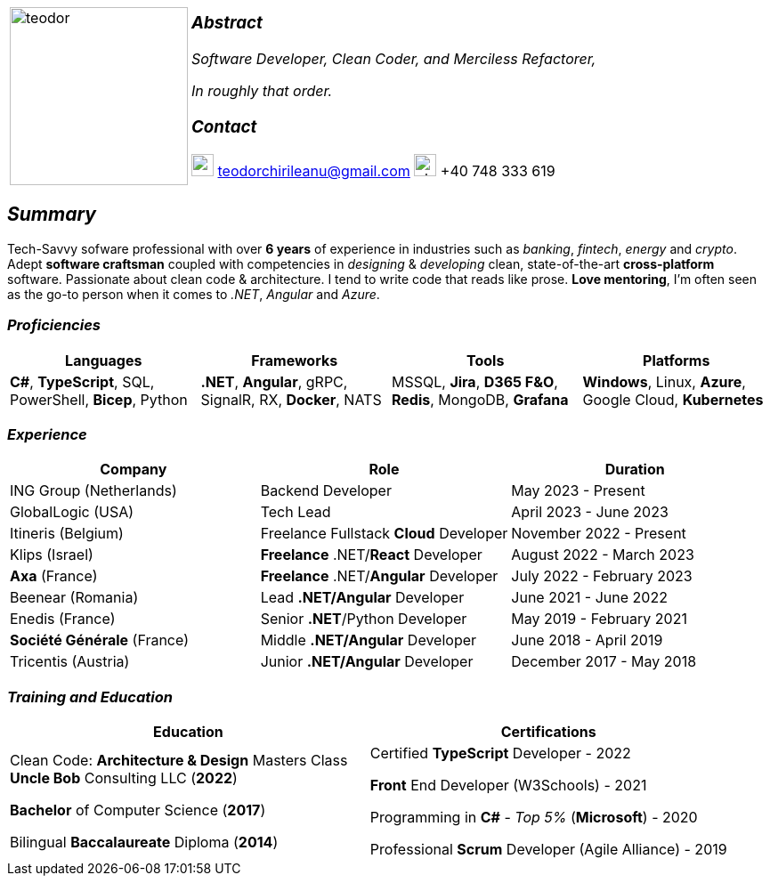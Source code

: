 [frame=none]
[grid=none]
[%autowidth.stretch]
|===
| |
^.^a|image:https://github.com/TeoChirileanu/CV/blob/master/src/assets/ai-profile.jpg?raw=true[teodor, 200]
^.^a|

===  _Abstract_
__Software Developer, Clean Coder, and Merciless Refactorer,__

__In roughly that order.__

=== _Contact_

image:https://github.com/TeoChirileanu/CV/blob/master/src/assets/gmail.png?raw=true[gmail, 25] teodorchirileanu@gmail.com
image:https://github.com/TeoChirileanu/CV/blob/master/src/assets/whatsapp.png?raw=true[phone, 25] +40 748 333 619

|===

[.text-center]
== _Summary_
[.text-justify]

Tech-Savvy sofware professional with over *6 years* of experience in industries such as _banking_, _fintech_, __energy__ and _crypto_. Adept *software craftsman* coupled with competencies in _designing_ & _developing_ clean, state-of-the-art *cross-platform* software. Passionate about clean code & architecture. I tend to write code that reads like prose. *Love mentoring*, I'm often seen as the go-to person when it comes to __.NET__, __Angular__ and __Azure__.

[.text-center]
=== _Proficiencies_
[frame=none]
[grid=none]
|===
^|Languages ^|Frameworks ^|Tools ^|Platforms

^.^|*C#*, *TypeScript*, SQL, PowerShell, *Bicep*, Python
^.^|*.NET*, *Angular*, gRPC, SignalR, RX, *Docker*, NATS
^.^|MSSQL, *Jira*, *D365 F&O*, *Redis*, MongoDB, *Grafana*
^.^|*Windows*, Linux, *Azure*, Google Cloud, *Kubernetes*
|===

[.text-center]
=== _Experience_
[frame=none]
[grid=none]
|===
^|Company ^|Role ^|Duration

^.^|ING Group (Netherlands) ^.^| Backend Developer ^.^| May 2023 - Present
^.^|GlobalLogic (USA) ^.^| Tech Lead ^.^| April 2023 - June 2023
^.^|Itineris (Belgium) ^.^| Freelance Fullstack *Cloud* Developer ^.^| November 2022 - Present
^.^|Klips (Israel) ^.^| *Freelance* .NET/*React* Developer ^.^| August 2022 - March 2023
^.^|*Axa* (France) ^.^| *Freelance* .NET/*Angular* Developer ^.^| July 2022 - February 2023
^.^|Beenear (Romania) ^.^| Lead *.NET/Angular* Developer ^.^| June 2021 - June 2022
^.^|Enedis (France) ^.^| Senior *.NET*/Python Developer ^.^| May 2019 - February 2021
^.^|*Société Générale* (France) ^.^| Middle *.NET/Angular* Developer ^.^| June 2018 - April 2019
^.^|Tricentis (Austria) ^.^| Junior *.NET/Angular* Developer ^.^|  December 2017 - May 2018
|===

[.text-center]
=== _Training and Education_
[frame=none]
[grid=none]
|===
^|Education ^|Certifications

^.^a|
Clean Code: *Architecture & Design* Masters Class +
*Uncle Bob* Consulting LLC (*2022*)

*Bachelor* of Computer Science (*2017*)

Bilingual *Baccalaureate* Diploma (*2014*)

^.^| 
Certified *TypeScript* Developer - 2022

*Front* End Developer (W3Schools) - 2021 +

Programming in *C#* - __Top 5%__ (*Microsoft*) - 2020 +

Professional *Scrum* Developer (Agile Alliance) - 2019
|===